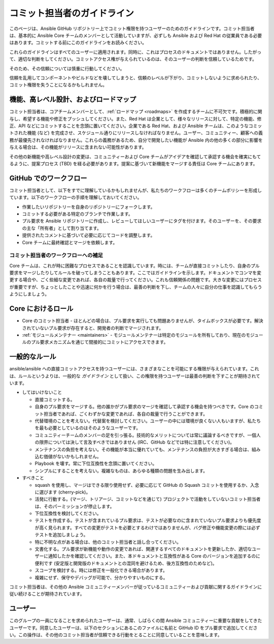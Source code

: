 .. _community_committer_guidelines:

*********************
コミット担当者のガイドライン
*********************

このページは、Ansible GitHub リポジトリー上でコミット権限を持つユーザーのためのガイドラインです。コミット担当者は、基本的に Ansible Core チームのメンバーとして活動していますが、必ずしも Ansible および Red Hat の従業員である必要はあります。コミットする前にこのガイドラインをお読みください。

これらのガイドラインはすべてのユーザーに適用されます。同時に、これはプロセスのドキュメントではありません。したがって、適切な判断をしてください。コミットアクセス権が与えられているのは、そのユーザーの判断を信頼しているためです。

そのため、その信頼については慎重に行動してください。

信頼を乱用してコンポーネントやビルドなどを壊してしまうと、信頼のレベルが下がり、コミットしないように求められたり、コミット権限を失うことになるかもしれません。

機能、高レベル設計、およびロードマップ
========================================

コミット担当者は、コアチームメンバーとして、:ref:`ロードマップ <roadmaps>` を作成するチームに不可欠です。積極的に関与し、希望する機能や修正をプッシュしてください。また、Red Hat は企業として、様々なリリースに対して、特定の機能、修正、API などにコミットすることを念頭に置いてください。企業である Red Hat、および Ansible チームは、このようなコミットされた機能 (など) を完成させ、スケジュール通りにリリースしなければなりません。ユーザー、コミュニティー、顧客への義務が最優先されなければなりません。これらの義務があるため、自分で開発したい機能が Ansible 内の他の多くの部分に影響を与える場合は、その機能がリリースに含まれない可能性があります。

その他の新機能や高レベル設計の変更は、コミュニティーおよび Core チームがアイデアを確認して承認する機会を確実にもてるように、提案プロセス (TBD) を経る必要があります。提案に基づいて新機能をマージする責任は Core チームにあります。

GitHub でのワークフロー
======================

コミット担当者として、以下をすでに理解しているかもしれませんが、私たちのワークフローは多くのチームポリシーを形成しています。以下のワークフローの手順を理解しておいてください。

* 作業したいリポジトリーを自身のリポジトリーにフォークします。
* コミットする必要がある特定のブランチで作業します。
* プル要求を Ansible リポジトリーに作成し、レビューしてほしいユーザーにタグを付けます。そのユーザーを、その要求の主な「所有者」として割り当てます。
* 提供されたコメントに基づいて必要に応じてコードを調整します。
* Core チームに最終確認とマージを依頼します。

コミット担当者のワークフローへの補足
------------------------------------

Core チームは、これが時に困難なプロセスであることを認識しています。時には、チームが直接コミットしたり、自身のプル要求をマージしたりしてルールを破ってしまうこともあります。ここではガイドラインを示します。ドキュメントでコンマを変更する場合や、ごく些細な変更であれば、各自の裁量で行ってください。これも信頼関係の問題です。大きな変更にはプロセスが重要ですが、ちょっとしたことや迅速に何かを行う場合は、最善の判断を下し、チームの人々に自分の仕事を認識してもらうようにしましょう。

Core におけるロール
=============
* Core のコミット担当者 - ほとんどの場合は、プル要求を実行しても問題ありませんが、タイムボックスが必要です。解決されていないプル要求が存在すると、開発者の判断でマージされます。
* :ref:`モジュールメンテナー <maintainers>` - モジュールメンテナーは特定のモジュールを所有しており、現在のモジュールのプル要求メカニズムを通じて間接的にコミットにアクセスできます。

一般的なルール
=============
ansible/ansible への直接コミットアクセスを持つユーザーには、さまざまなことを可能にする権限が与えられています。これは、ルールというよりは、一般的な *ガイドライン* として扱い、この権限を持つユーザーは最善の判断を下すことが期待されています。

* してはいけないこと

  - 直接コミットする。
  - 自身のプル要求をマージする。他の誰かがプル要求のマージを確認して承認する機会を持つべきです。Core のコミット担当者であれば、ごくわずかな変更であれば、各自の裁量で行うことができます。
  - 代替環境のことを考えない。代替案を検討してください。ユーザーの中には環境が良くない人もいますが、私たちを最も必要としているのはそのようなユーザーです。
  - コミュニティーチームのメンバーの足を引っ張る。技術的なメリットについては常に議論するべきですが、一個人の限界については決して言及すべきではありません (IRC、GitHub などでは特に注意してください)。
  - メンテナンスの負担を考えない。その機能が本当に優れていても、メンテナンスの負担が大きすぎる場合は、組み込む価値がないかもしれません。
  - Playbook を壊す。常に下位互換性を念頭に置いてください。
  - シンプルにすることを考えない。複雑なものは、あらゆる種類の問題を生み出します。

* すべきこと

  - squash を使用し、マージはできる限り使用せず、必要に応じて GitHub の Squash コミットを使用するか、入念に選びます (cherry-pick)。
  - 活発に行動する。(マージ、トリアージ、コミットなどを通じて) プロジェクトで活動をしていないコミット担当者は、そのパーミッションが停止します。
  - 下位互換性を検討してください。
  - テストを作成する。テストが含まれているプル要求は、テストが必要なのに含まれていないプル要求よりも優先度が高く見られます。すべての変更がテストを必要とするわけではありませんが、バグ修正や機能変更の際には必ずテストを追加しましょう。
  - 特に不明な点がある場合は、他のコミット担当者と話し合ってください。
  - 文書化する。プル要求が新機能や動作の変更であれば、関連するすべてのドキュメントを更新したか、適切なユーザーに通知したかを確認してください。また、本ドキュメントと互換性がある Core のバージョンを追加するのに便利です (安定版と開発版のドキュメントとの混同を避けるため、後方互換性のためなど)。
  - スコープを検討する。時には修正を一般化できる場合があります。
  - 複雑にせず、保守やデバッグが可能で、分かりやすいものにする。

コミット担当者は、その他の Ansible コミュニティーメンバーが従っているコミュニティーおよび貢献に関するガイドラインに従い続けることが期待されています。


ユーザー
======

このグループの一員になることを求められたユーザーは、通常、しばらくの間 Ansible コミュニティーに重要な貢献をしてきたユーザーです。同意したユーザーは、以下のセクションにあるこのファイルに名前と GitHub ID をプル要求で追加してください。この操作は、その他のコミット担当者が信頼できる行動をとることに同意していることを意味します。

+---------------------+----------------------+--------------------+----------------------+
| 名前                | GitHub ID            | IRC ニックネーム           | その他                |
+=====================+======================+====================+======================+
| James Cammarata     | jimi-c               | jimi               |                      |
+---------------------+----------------------+--------------------+----------------------+
| Brian Coca          | bcoca                | bcoca              |                      |
+---------------------+----------------------+--------------------+----------------------+
| Matt Davis          | nitzmahone           | nitzmahone         |                      |
+---------------------+----------------------+--------------------+----------------------+
| Toshio Kuratomi     | abadger              | abadger1999        |                      |
+---------------------+----------------------+--------------------+----------------------+
| Jason McKerr        | mckerrj              | newtMcKerr         |                      |
+---------------------+----------------------+--------------------+----------------------+
| Robyn Bergeron      | robynbergeron        | rbergeron          |                      |
+---------------------+----------------------+--------------------+----------------------+
| Greg DeKoenigsberg  | gregdek              | gregdek            |                      |
+---------------------+----------------------+--------------------+----------------------+
| Monty Taylor        | emonty               | mordred            |                      |
+---------------------+----------------------+--------------------+----------------------+
| Matt Martz          | sivel                | sivel              |                      |
+---------------------+----------------------+--------------------+----------------------+
| Nate Case           | qalthos              | Qalthos            |                      |
+---------------------+----------------------+--------------------+----------------------+
| James Tanner        | jctanner             | jtanner            |                      |
+---------------------+----------------------+--------------------+----------------------+
| Peter Sprygada      | privateip            | privateip          |                      |
+---------------------+----------------------+--------------------+----------------------+
| Abhijit Menon-Sen   | amenonsen            | crab               |                      |
+---------------------+----------------------+--------------------+----------------------+
| Michael Scherer     | mscherer             | misc               |                      |
+---------------------+----------------------+--------------------+----------------------+
| René Moser          | resmo                | resmo              |                      |
+---------------------+----------------------+--------------------+----------------------+
| David Shrewsbury    | Shrews               | Shrews             |                      |
+---------------------+----------------------+--------------------+----------------------+
| Sandra Wills        | docschick            | docschick          |                      |
+---------------------+----------------------+--------------------+----------------------+
| Graham Mainwaring   | ghjm                 |                    |                      |
+---------------------+----------------------+--------------------+----------------------+
| Chris Houseknecht   | chouseknecht         |                    |                      |
+---------------------+----------------------+--------------------+----------------------+
| Trond Hindenes      | trondhindenes        |                    |                      |
+---------------------+----------------------+--------------------+----------------------+
| Jon Hawkesworth     | jhawkesworth         | jhawkesworth       |                      |
+---------------------+----------------------+--------------------+----------------------+
| Will Thames         | willthames           | willthames         |                      |
+---------------------+----------------------+--------------------+----------------------+
| Adrian Likins       | alikins              | alikins            |                      |
+---------------------+----------------------+--------------------+----------------------+
| Dag Wieers          | dagwieers            | dagwieers          | dag@wieers.com       |
+---------------------+----------------------+--------------------+----------------------+
| Tim Rupp            | caphrim007           | caphrim007         |                      |
+---------------------+----------------------+--------------------+----------------------+
| Sloane Hertel       | s-hertel             | shertel            |                      |
+---------------------+----------------------+--------------------+----------------------+
| Sam Doran           | samdoran             | samdoran           |                      |
+---------------------+----------------------+--------------------+----------------------+
| Matt Clay           | mattclay             | mattclay           |                      |
+---------------------+----------------------+--------------------+----------------------+
| Martin Krizek       | mkrizek              | mkrizek            |                      |
+---------------------+----------------------+--------------------+----------------------+
| Ganesh Nalawade     | ganeshrn             | ganeshrn           |                      |
+---------------------+----------------------+--------------------+----------------------+
| Trishna Guha        | trishnaguha          | trishnag           |                      |
+---------------------+----------------------+--------------------+----------------------+
| Andrew Gaffney      | agaffney             | agaffney           |                      |
+---------------------+----------------------+--------------------+----------------------+
| Jordan Borean       | jborean93            | jborean93          |                      |
+---------------------+----------------------+--------------------+----------------------+
| Abhijeet Kasurde    | Akasurde             | akasurde           |                      |
+---------------------+----------------------+--------------------+----------------------+
| Adam Miller         | maxamillion          | maxamillion        |                      |
+---------------------+----------------------+--------------------+----------------------+
| Sviatoslav Sydorenko| webknjaz             | webknjaz           |                      |
+---------------------+----------------------+--------------------+----------------------+
| Alicia Cozine       | acozine              | acozine            |                      |
+---------------------+----------------------+--------------------+----------------------+
| Sandra McCann       | samccann             | samccann           |                      |
+---------------------+----------------------+--------------------+----------------------+
| Felix Fontein       | felixfontein         | felixfontein       | felix@fontein.de     |
+---------------------+----------------------+--------------------+----------------------+
